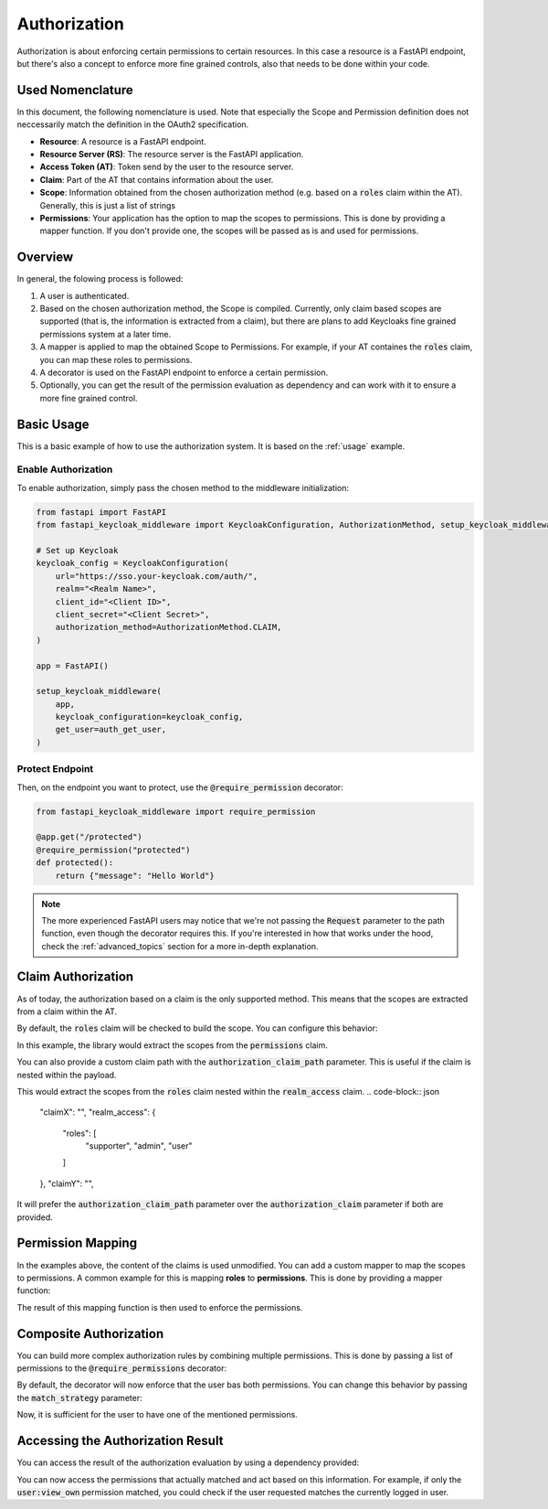 Authorization
=============

Authorization is about enforcing certain permissions to certain resources. In this
case a resource is a FastAPI endpoint, but there's also a concept to enforce more
fine grained controls, also that needs to be done within your code.

Used Nomenclature
^^^^^^^^^^^^^^^^^

In this document, the following nomenclature is used. Note that especially the Scope and Permission definition does not neccessarily match the definition in the OAuth2 specification.

* **Resource**: A resource is a FastAPI endpoint.
* **Resource Server (RS)**: The resource server is the FastAPI application.
* **Access Token (AT)**: Token send by the user to the resource server.
* **Claim**: Part of the AT that contains information about the user.
* **Scope**: Information obtained from the chosen authorization method (e.g. based on a :code:`roles` claim within the AT). Generally, this is just a list of strings
* **Permissions**: Your application has the option to map the scopes to permissions. This is done by providing a mapper function. If you don't provide one, the scopes will be passed as is and used for permissions.

Overview
^^^^^^^^

In general, the folowing process is followed:

#. A user is authenticated.
#. Based on the chosen authorization method, the Scope is compiled. Currently, only claim based scopes are supported (that is, the information is extracted from a claim), but there are plans to add Keycloaks fine grained permissions system at a later time.
#. A mapper is applied to map the obtained Scope to Permissions. For example, if your AT containes the :code:`roles` claim, you can map these roles to permissions.
#. A decorator is used on the FastAPI endpoint to enforce a certain permission.
#. Optionally, you can get the result of the permission evaluation as dependency and can work with it to ensure a more fine grained control.

Basic Usage
^^^^^^^^^^^

This is a basic example of how to use the authorization system. It is based on the :ref:`usage` example.

Enable Authorization
""""""""""""""""""""

To enable authorization, simply pass the chosen method to the middleware initialization:

.. code-block:: python

    from fastapi import FastAPI
    from fastapi_keycloak_middleware import KeycloakConfiguration, AuthorizationMethod, setup_keycloak_middleware

    # Set up Keycloak
    keycloak_config = KeycloakConfiguration(
        url="https://sso.your-keycloak.com/auth/",
        realm="<Realm Name>",
        client_id="<Client ID>",
        client_secret="<Client Secret>",
        authorization_method=AuthorizationMethod.CLAIM,
    )

    app = FastAPI()

    setup_keycloak_middleware(
        app,
        keycloak_configuration=keycloak_config,
        get_user=auth_get_user,
    )

Protect Endpoint
""""""""""""""""

Then, on the endpoint you want to protect, use the :code:`@require_permission` decorator:

.. code-block:: python

    from fastapi_keycloak_middleware import require_permission

    @app.get("/protected")
    @require_permission("protected")
    def protected():
        return {"message": "Hello World"}

.. note::
   The more experienced FastAPI users may notice that we're not passing the :code:`Request` parameter to the path function, even though the decorator requires this. If you're interested in how that works under the hood, check the :ref:`advanced_topics` section for a more in-depth explanation.

Claim Authorization
^^^^^^^^^^^^^^^^^^^

As of today, the authorization based on a claim is the only supported method. This means that the scopes are extracted from a claim within the AT. 

By default, the :code:`roles` claim will be checked to build the scope. You can configure this behavior:

.. code-block:: python
    :emphasize-lines: 4

    keycloak_config = KeycloakConfiguration(
        # ...
        authorization_method=AuthorizationMethod.CLAIM,
        authorization_claim="permissions"
    )

    setup_keycloak_middleware(
        app,
        keycloak_configuration=keycloak_config,
        get_user=auth_get_user,
    )

In this example, the library would extract the scopes from the :code:`permissions` claim.

You can also provide a custom claim path with the :code:`authorization_claim_path` parameter. 
This is useful if the claim is nested within the payload.

.. code-block:: python
    :emphasize-lines: 6

    app.add_middleware(
        KeycloakMiddleware,
        keycloak_configuration=keycloak_config,
        get_user=auth_get_user,
        authorization_method=AuthorizationMethod.CLAIM,
        authorization_claim_path=["realm_access", "roles"]
    )

This would extract the scopes from the :code:`roles` claim nested within the :code:`realm_access` claim.
.. code-block:: json
    
    "claimX": "",
    "realm_access": {
        "roles": [
            "supporter",
            "admin",
            "user"
        ]
    },
    "claimY": "",

It will prefer the :code:`authorization_claim_path` parameter over the :code:`authorization_claim` parameter if both are provided.

Permission Mapping
^^^^^^^^^^^^^^^^^^

In the examples above, the content of the claims is used unmodified. You can add a custom mapper to map the scopes to permissions. A common example for this is mapping **roles** to **permissions**. This is done by providing a mapper function:

.. code-block:: python
    :emphasize-lines: 29

    from fastapi import FastAPI
    from fastapi_keycloak_middleware import KeycloakConfiguration, AuthorizationMethod, setup_keycloak_middleware

    async def scope_mapper(claim_auth: typing.List[str]) -> typing.List[str]:
        """
        Map token roles to internal permissions.

        This could be whatever code you like it to be, you could also fetch this
        from database. Keep in mind this is done for every incoming request though.
        """
        permissions = []
        for role in claim_auth:
            try:
                permissions += rules[role]
            except KeyError:
                log.warning("Unknown role %s" % role)

        return permissions

    keycloak_config = KeycloakConfiguration(
        # ...
        authorization_method=AuthorizationMethod.CLAIM,
    )

    setup_keycloak_middleware(
        app,
        keycloak_configuration=keycloak_config,
        get_user=auth_get_user,
        scope_mapper=scope_mapper,
    )

The result of this mapping function is then used to enforce the permissions.

Composite Authorization
^^^^^^^^^^^^^^^^^^^^^^^

You can build more complex authorization rules by combining multiple permissions. This is done by passing a list of permissions to the :code:`@require_permissions` decorator:

.. code-block:: python
    :emphasize-lines: 4

    from fastapi_keycloak_middleware import require_permission

    @app.get("/view_user")
    @require_permission(["user:view", "user:view_own"])
    def view_user():
        return {"userinfo": "Hello World"}

By default, the decorator will now enforce that the user bas both permissions. You can change this behavior by passing the :code:`match_strategy` parameter:

.. code-block:: python
    :emphasize-lines: 1,4

    from fastapi_keycloak_middleware import require_permission, MatchStrategy

    @app.get("/view_user")
    @require_permission(["user:view", "user:view_own"], match_strategy=MatchStrategy.OR)
    def view_user():
        return {"userinfo": "Hello World"}

Now, it is sufficient for the user to have one of the mentioned permissions.

Accessing the Authorization Result
^^^^^^^^^^^^^^^^^^^^^^^^^^^^^^^^^^

You can access the result of the authorization evaluation by using a dependency provided:

.. code-block:: python
    :emphasize-lines: 1,5

    from fastapi_keycloak_middleware import AuthorizationResult, require_permission, MatchStrategy, get_authorization_result

    @app.get("/view_user")
    @require_permission(["user:view", "user:view_own"], match_strategy=MatchStrategy.OR)
    def view_user(authorization_result: AuthorizationResult = Depends(get_authorization_result),):
        return {"userinfo": "Hello World"}

You can now access the permissions that actually matched and act based on this information. For example, if only the :code:`user:view_own` permission matched, you could check if the user requested matches the currently logged in user.
